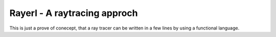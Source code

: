 =============================
Rayerl - A raytracing approch
=============================

This is just a prove of conecept, that a ray tracer can be written in a few 
lines by using a functional language.
